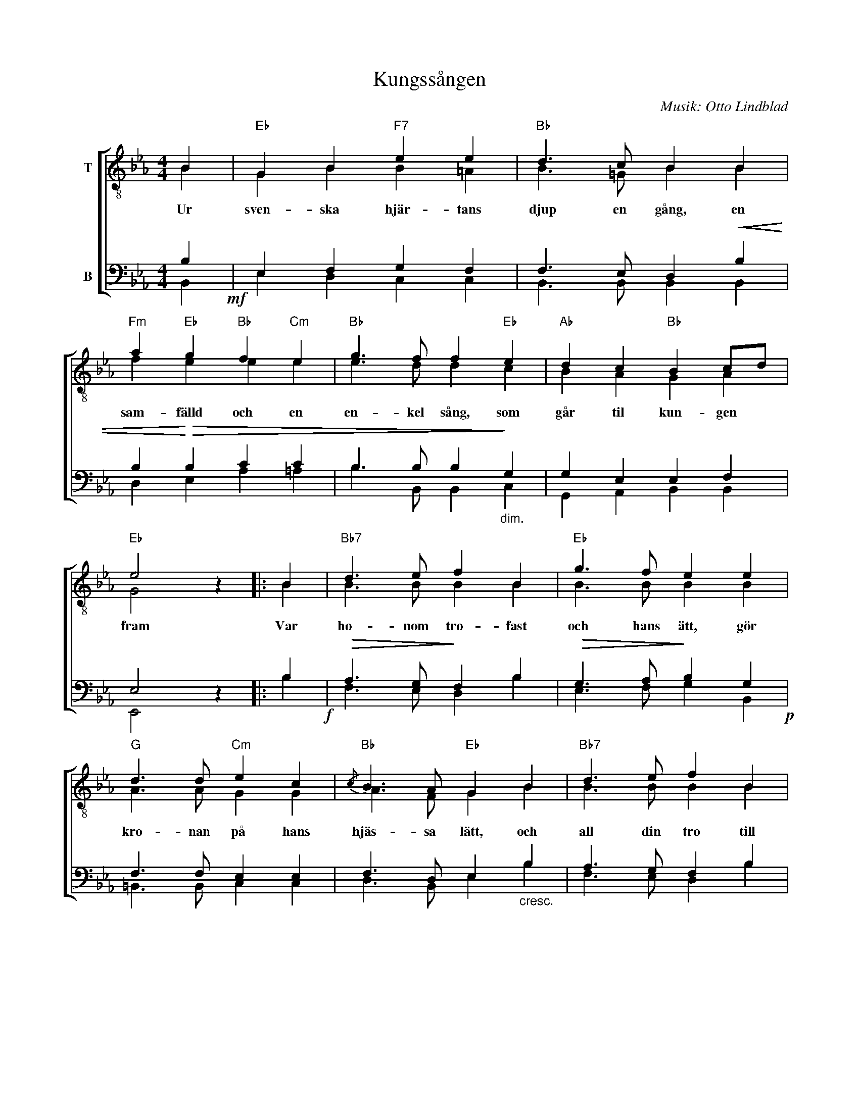 X:1
T:Kungssången
C:Musik: Otto Lindblad
Z:Text: Carl Wilhelm August Strandberg
%%score [ ( 1 2 ) ( 3 4 ) ]
L:1/4
M:4/4
I:linebreak $
K:Eb
V:1 treble-8 nm="T"
V:2 treble-8 
V:3 bass nm="B"
V:4 bass 
V:1
 B |"Eb" G B"F7" e e |"Bb" d3/2 c/ B B |"Fm" a"Eb" g"Bb" f"Cm" e |"Bb" g3/2 f/ f"Eb" e | %5
w: Ur|sven- ska hjär- tans|djup en gång, en|sam- fälld och en|en- kel sång, som|
"Ab" d c"Bb" B c/d/ |$"Eb" e2 z |: B |"Bb7" d3/2 e/ f B |"Eb" g3/2 f/ e e |"G" d3/2 d/"Cm" e c | %11
w: går til kun- gen *|fram|Var|ho- nom tro- fast|och hans ätt, gör|kro- nan på hans|
"Bb"{/c} B3/2 A/"Eb" G B |"Bb7" d3/2 e/ f B |$"Eb" g"G/D" f"Cm" e"Gm" e | %14
w: hjäs- sa lätt, och|all din tro till|ho- nom sätt, Du|
"Ab""Fm" c3/2 f/"Eb/Bb" e"Bb" d |"Eb" e2 z :| %16
w: folk av frej- dad|stam!|
V:2
 B | G B B =A | B3/2 =G/ B B | f e e e | e3/2 d/ d c | B A G A |$ G2 x |: B | B3/2 B/ B B | %9
 B3/2 B/ B B | A3/2 A/ G G | A3/2 F/ G B | B3/2 B/ B B |$ B =B c _B | A3/2 c/ B B | B2 x :| %16
V:3
 B,!mf! | E, F, G, F, | F,3/2 E,/ D,!<(! B, | B,!<)!!>(! B, C C | B,3/2 B,/ B,!>)!"_dim." G, | %5
 G, E, E, F, |$ E,2 z |: B,!f! |!>(! A,3/2 G,/!>)! F, B, |!>(! G,3/2 A,/!>)! B, G,!p! | %10
 F,3/2 F,/ E, E, | F,3/2 D,/ E,"_cresc." B, | A,3/2 G,/ F, B, |$!f!!>(! G, G, G, G,!>)! | %14
"_dim." E,3/2 A,/ G, F, | G,2 z :| %16
V:4
 B,, | E, D, C, C, | B,,3/2 B,,/ B,, B,, | D, E, A, =A, | B,3/2 B,,/ B,, C, | G,, A,, B,, B,, |$ %6
 E,,2 x |: B, | F,3/2 E,/ D, B, | E,3/2 F,/ G, B,, | =B,,3/2 B,,/ C, C, | D,3/2 B,,/ E, B, | %12
 F,3/2 E,/ D, B, |$ E, D, C, G,, | A,,3/2 A,,/ B,, B,, | E,2 x :| %16

